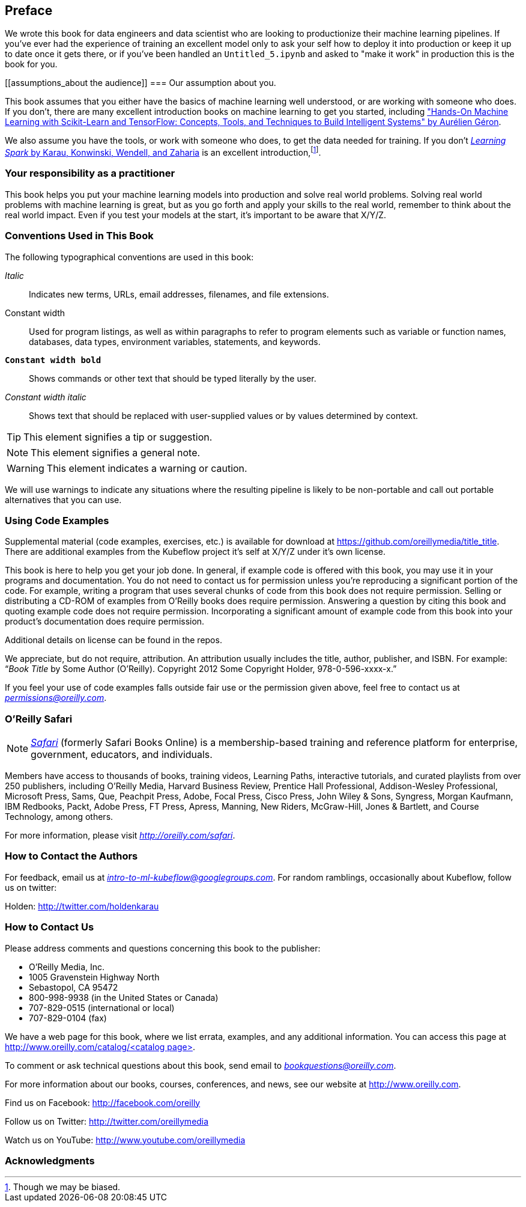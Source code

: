 [preface]
== Preface

We wrote this book for data engineers and data scientist who are looking to productionize their machine learning pipelines. If you've ever had the experience of training an excellent model only to ask your self how to deploy it into production or keep it up to date once it gets there, or if you've been handled an `Untitled_5.ipynb` and asked to "make it work" in production this is the book for you.


[[assumptions_about the audience]]
=== Our assumption about you.


This book assumes that you either have the basics of machine learning well understood, or are working with someone who does. If you don't, there are many excellent introduction books on machine learning to get you started, including link:$$https://amzn.to/2WPOGJj$$["Hands-On Machine Learning with Scikit-Learn and TensorFlow: Concepts, Tools, and Techniques to Build Intelligent Systems" by Aurélien Géron].


We also assume you have the tools, or work with someone who does, to get the data needed for training. If you don't pass:[<a class="orm:hideurl" href="http://shop.oreilly.com/product/0636920028512.do"><em>Learning Spark</em> by Karau, Konwinski, Wendell, and Zaharia</a>] is an excellent introduction,footnote:[Though we may be biased.].

// TODO -- More resources here

=== Your responsibility as a practitioner

This book helps you put your machine learning models into production and solve real world problems. Solving real world problems with machine learning is great, but as you go forth and apply your skills to the real world, remember to think about the real world impact. Even if you test your models at the start, it's important to be aware that X/Y/Z.

=== Conventions Used in This Book

The following typographical conventions are used in this book:

_Italic_:: Indicates new terms, URLs, email addresses, filenames, and file extensions.

+Constant width+:: Used for program listings, as well as within paragraphs to refer to program elements such as variable or function names, databases, data types, environment variables, statements, and keywords.

**`Constant width bold`**:: Shows commands or other text that should be typed literally by the user.

_++Constant width italic++_:: Shows text that should be replaced with user-supplied values or by values determined by context.


[TIP]
====
This element signifies a tip or suggestion.
====

[NOTE]
====
This element signifies a general note.
====

[WARNING]
====
This element indicates a warning or caution.
====

We will use warnings to indicate any situations where the resulting pipeline is likely to be non-portable and call out portable alternatives that you can use.

=== Using Code Examples
++++
<!--PROD: Please reach out to author to find out if they will be uploading code examples to oreilly.com or their own site (e.g., GitHub). If there is no code download, delete this whole section. If there is, when you email digidist with the link, let them know what you filled in for title_title (should be as close to book title as possible, i.e., learning_python_2e). This info will determine where digidist loads the files.-->
++++

Supplemental material (code examples, exercises, etc.) is available for download at link:$$https://github.com/oreillymedia/title_title$$[]. There are additional examples from the Kubeflow project it's self at X/Y/Z under it's own license.

This book is here to help you get your job done. In general, if example code is offered with this book, you may use it in your programs and documentation. You do not need to contact us for permission unless you’re reproducing a significant portion of the code. For example, writing a program that uses several chunks of code from this book does not require permission. Selling or distributing a CD-ROM of examples from O’Reilly books does require permission. Answering a question by citing this book and quoting example code does not require permission. Incorporating a significant amount of example code from this book into your product’s documentation does require permission.

Additional details on license can be found in the repos.

We appreciate, but do not require, attribution. An attribution usually includes the title, author, publisher, and ISBN. For example: “_Book Title_ by Some Author (O’Reilly). Copyright 2012 Some Copyright Holder, 978-0-596-xxxx-x.”

If you feel your use of code examples falls outside fair use or the permission given above, feel free to contact us at pass:[<a class="email" href="mailto:permissions@oreilly.com"><em>permissions@oreilly.com</em></a>].

=== O'Reilly Safari

[role = "safarienabled"]
[NOTE]
====
pass:[<a href="http://oreilly.com/safari" class="orm:hideurl"><em class="hyperlink">Safari</em></a>] (formerly Safari Books Online) is a membership-based training and reference platform for enterprise, government, educators, and individuals.
====

Members have access to thousands of books, training videos, Learning Paths, interactive tutorials, and curated playlists from over 250 publishers, including O’Reilly Media, Harvard Business Review, Prentice Hall Professional, Addison-Wesley Professional, Microsoft Press, Sams, Que, Peachpit Press, Adobe, Focal Press, Cisco Press, John Wiley & Sons, Syngress, Morgan Kaufmann, IBM Redbooks, Packt, Adobe Press, FT Press, Apress, Manning, New Riders, McGraw-Hill, Jones & Bartlett, and Course Technology, among others.

For more information, please visit pass:[<a href="http://oreilly.com/safari" class="orm:hideurl"><em>http://oreilly.com/safari</em></a>]. 

=== How to Contact the Authors

For feedback, email us at pass:[<a class="email" href="mailto:intro-to-ml-kubeflow@googlegroups.com"><em>intro-to-ml-kubeflow@googlegroups.com</em></a>]. For random ramblings, occasionally about Kubeflow, follow us on twitter:

Holden: link:$$http://twitter.com/holdenkarau$$[]

// TODO everyone here


=== How to Contact Us

Please address comments and questions concerning this book to the publisher:

++++
<ul class="simplelist">
  <li>O’Reilly Media, Inc.</li>
  <li>1005 Gravenstein Highway North</li>
  <li>Sebastopol, CA 95472</li>
  <li>800-998-9938 (in the United States or Canada)</li>
  <li>707-829-0515 (international or local)</li>
  <li>707-829-0104 (fax)</li>
</ul>
++++

We have a web page for this book, where we list errata, examples, and any additional information. You can access this page at link:$$http://www.oreilly.com/catalog/<catalog page>$$[].

++++
<!--Don't forget to update the link above.-->
++++

To comment or ask technical questions about this book, send email to pass:[<a class="email" href="mailto:bookquestions@oreilly.com"><em>bookquestions@oreilly.com</em></a>].

For more information about our books, courses, conferences, and news, see our website at link:$$http://www.oreilly.com$$[].

Find us on Facebook: link:$$http://facebook.com/oreilly$$[]

Follow us on Twitter: link:$$http://twitter.com/oreillymedia$$[]

Watch us on YouTube: link:$$http://www.youtube.com/oreillymedia$$[]

=== Acknowledgments

++++
<!--Fill in...-->
++++
